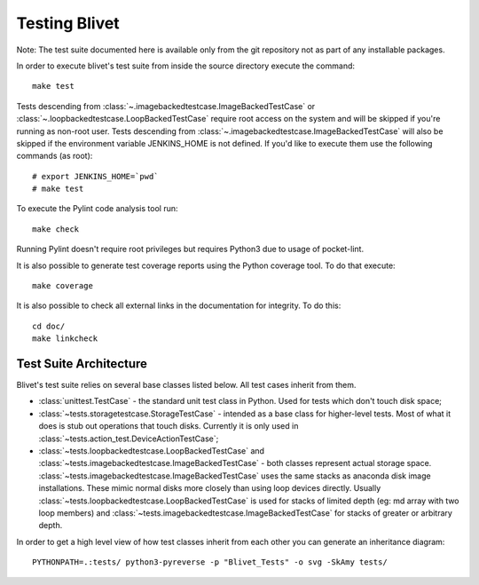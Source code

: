 Testing Blivet
==============

Note: The test suite documented here is available only from the git repository
not as part of any installable packages.

In order to execute blivet's test suite from inside the source directory execute
the command::

    make test

Tests descending from :class:`~.imagebackedtestcase.ImageBackedTestCase` or
:class:`~.loopbackedtestcase.LoopBackedTestCase` require root access on the
system and will be skipped if you're running as non-root user.
Tests descending from :class:`~.imagebackedtestcase.ImageBackedTestCase` will
also be skipped if the environment variable JENKINS_HOME is not defined. If
you'd like to execute them use the following commands (as root)::

    # export JENKINS_HOME=`pwd`
    # make test

To execute the Pylint code analysis tool run::

    make check

Running Pylint doesn't require root privileges but requires Python3 due to usage
of pocket-lint.

It is also possible to generate test coverage reports using the Python coverage
tool. To do that execute::

    make coverage

It is also possible to check all external links in the documentation for
integrity. To do this::

    cd doc/
    make linkcheck

Test Suite Architecture
------------------------

Blivet's test suite relies on several base classes listed below. All test cases
inherit from them.

- :class:`unittest.TestCase` - the standard unit test class in Python.
  Used for tests which don't touch disk space;


- :class:`~tests.storagetestcase.StorageTestCase` - intended as a base class for
  higher-level tests. Most of what it does is stub out operations that touch
  disks. Currently it is only used in
  :class:`~tests.action_test.DeviceActionTestCase`;


- :class:`~tests.loopbackedtestcase.LoopBackedTestCase` and
  :class:`~tests.imagebackedtestcase.ImageBackedTestCase` - both classes
  represent actual storage space.
  :class:`~tests.imagebackedtestcase.ImageBackedTestCase` uses the same stacks
  as anaconda disk image installations. These mimic normal disks more closely
  than using loop devices directly. Usually
  :class:`~tests.loopbackedtestcase.LoopBackedTestCase` is used for stacks of
  limited depth (eg: md array with two loop members) and
  :class:`~tests.imagebackedtestcase.ImageBackedTestCase` for stacks of greater
  or arbitrary depth.


In order to get a high level view of how test classes inherit from each other
you can generate an inheritance diagram::

    PYTHONPATH=.:tests/ python3-pyreverse -p "Blivet_Tests" -o svg -SkAmy tests/
